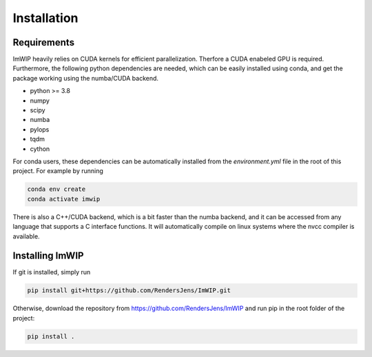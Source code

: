 Installation
============

Requirements
------------

ImWIP heavily relies on CUDA kernels for efficient parallelization. Therfore a CUDA enabeled GPU is required. Furthermore, the following python dependencies are needed, which can be easily installed using conda, and get the package working using the numba/CUDA backend.

- python >= 3.8
- numpy
- scipy
- numba
- pylops
- tqdm
- cython

For conda users, these dependencies can be automatically installed from the `environment.yml` file in the root of this project. For example by running

.. code-block:: console

   conda env create
   conda activate imwip


There is also a C++/CUDA backend, which is a bit faster than the numba backend, and it can
be accessed from any language that supports a C interface functions. It will automatically
compile on linux systems where the nvcc compiler is available.


Installing ImWIP
----------------

If git is installed, simply run

.. code-block:: console

   pip install git+https://github.com/RendersJens/ImWIP.git

Otherwise, download the repository from https://github.com/RendersJens/ImWIP and run pip in the root folder of the project:

.. code-block:: console

    pip install .